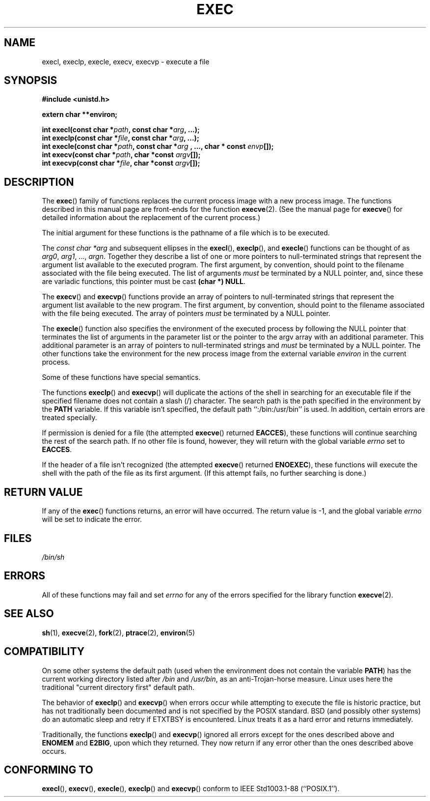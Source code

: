 .\" Copyright (c) 1991 The Regents of the University of California.
.\" All rights reserved.
.\"
.\" Redistribution and use in source and binary forms, with or without
.\" modification, are permitted provided that the following conditions
.\" are met:
.\" 1. Redistributions of source code must retain the above copyright
.\"    notice, this list of conditions and the following disclaimer.
.\" 2. Redistributions in binary form must reproduce the above copyright
.\"    notice, this list of conditions and the following disclaimer in the
.\"    documentation and/or other materials provided with the distribution.
.\" 3. All advertising materials mentioning features or use of this software
.\"    must display the following acknowledgement:
.\"	This product includes software developed by the University of
.\"	California, Berkeley and its contributors.
.\" 4. Neither the name of the University nor the names of its contributors
.\"    may be used to endorse or promote products derived from this software
.\"    without specific prior written permission.
.\"
.\" THIS SOFTWARE IS PROVIDED BY THE REGENTS AND CONTRIBUTORS ``AS IS'' AND
.\" ANY EXPRESS OR IMPLIED WARRANTIES, INCLUDING, BUT NOT LIMITED TO, THE
.\" IMPLIED WARRANTIES OF MERCHANTABILITY AND FITNESS FOR A PARTICULAR PURPOSE
.\" ARE DISCLAIMED.  IN NO EVENT SHALL THE REGENTS OR CONTRIBUTORS BE LIABLE
.\" FOR ANY DIRECT, INDIRECT, INCIDENTAL, SPECIAL, EXEMPLARY, OR CONSEQUENTIAL
.\" DAMAGES (INCLUDING, BUT NOT LIMITED TO, PROCUREMENT OF SUBSTITUTE GOODS
.\" OR SERVICES; LOSS OF USE, DATA, OR PROFITS; OR BUSINESS INTERRUPTION)
.\" HOWEVER CAUSED AND ON ANY THEORY OF LIABILITY, WHETHER IN CONTRACT, STRICT
.\" LIABILITY, OR TORT (INCLUDING NEGLIGENCE OR OTHERWISE) ARISING IN ANY WAY
.\" OUT OF THE USE OF THIS SOFTWARE, EVEN IF ADVISED OF THE POSSIBILITY OF
.\" SUCH DAMAGE.
.\"
.\"     @(#)exec.3	6.4 (Berkeley) 4/19/91
.\"
.\" Converted for Linux, Mon Nov 29 11:12:48 1993, faith@cs.unc.edu
.\" Updated more for Linux, Tue Jul 15 11:54:18 1997, pacman@cqc.com
.\" Modified, 24 Jun 2004, Michael Kerrisk <mtk-manpages@gmx.net>
.\"     Added note on casting NULL
.\"
.TH EXEC 3  1993-11-29 "BSD MANPAGE" "Linux Programmer's Manual"
.SH NAME
execl, execlp, execle, execv, execvp \- execute a file
.SH SYNOPSIS
.B #include <unistd.h>
.sp
.B extern char **environ;
.sp
.BI "int execl(const char *" path ", const char *" arg ", ...);"
.br
.BI "int execlp(const char *" file ", const char *" arg ", ...);"
.br
.BI "int execle(const char *" path ", const char *" arg
.BI ", ..., char * const " envp "[]);"
.br
.BI "int execv(const char *" path ", char *const " argv "[]);"
.br
.BI "int execvp(const char *" file ", char *const " argv "[]);"
.SH DESCRIPTION
The
.BR exec ()
family of functions replaces the current process image with a new process
image.  The functions described in this manual page are front-ends for the
function
.BR execve (2).
(See the manual page for
.BR execve ()
for detailed information about the replacement of the current process.)
.PP
The initial argument for these functions is the pathname of a file which is
to be executed.
.PP
The
.I "const char *arg"
and subsequent ellipses in the
.BR execl (),
.BR execlp (),
and
.BR execle ()
functions can be thought of as
.IR arg0 ,
.IR arg1 ,
\&...,
.IR argn .
Together they describe a list of one or more pointers to null-terminated
strings that represent the argument list available to the executed program.
The first argument, by convention, should point to the filename associated
with the file being executed.  The list of arguments
.I must
be terminated by a NULL
pointer, and, since these are variadic functions, this pointer must be cast
.BR "(char *) NULL" .
.PP
The
.BR execv ()
and
.BR execvp ()
functions provide an array of pointers to null-terminated strings that
represent the argument list available to the new program.  The first
argument, by convention, should point to the filename associated with the
file being executed.  The array of pointers
.I must
be terminated by a NULL pointer.
.PP
The
.BR execle ()
function also specifies the environment of the executed process by following
the NULL
pointer that terminates the list of arguments in the parameter list or the
pointer to the argv array with an additional parameter.  This additional
parameter is an array of pointers to null-terminated strings and
.I must
be terminated by a NULL pointer.  
The other functions take the environment for the new process
image from the external variable
.I environ
in the current process.
.PP
Some of these functions have special semantics.
.PP
The functions
.BR execlp ()
and
.BR execvp ()
will duplicate the actions of the shell in searching for an executable file
if the specified filename does not contain a slash (/) character.  The
search path is the path specified in the environment by the
.B PATH
variable.  If this variable isn't specified, the default path
``:/bin:/usr/bin'' is used.  In addition, certain
errors are treated specially.
.PP
If permission is denied for a file (the attempted
.BR execve ()
returned
.BR EACCES ),
these functions will continue searching the rest of the search path.  If no
other file is found, however, they will return with the global variable
.I errno
set to
.BR EACCES .
.PP
If the header of a file isn't recognized (the attempted
.BR execve ()
returned
.BR ENOEXEC ),
these functions will execute the shell with the path of the file as its
first argument.  (If this attempt fails, no further searching is done.)
.SH "RETURN VALUE"
If any of the
.BR exec ()
functions returns, an error will have occurred.  The return value is \-1,
and the global variable
.I errno
will be set to indicate the error.
.SH FILES
.I /bin/sh
.SH ERRORS
All of these functions may fail and set
.I errno
for any of the errors specified for the library function
.BR execve (2).
.SH "SEE ALSO"
.BR sh (1),
.BR execve (2),
.BR fork (2),
.BR ptrace (2),
.BR environ (5)
.SH COMPATIBILITY
On some other systems the default path (used when the environment
does not contain the variable \fBPATH\fR) has the current working
directory listed after
.I /bin
and
.IR /usr/bin ,
as an anti-Trojan-horse measure. Linux uses here the
traditional "current directory first" default path.
.PP
The behavior of
.BR execlp ()
and
.BR execvp ()
when errors occur while attempting to execute the file is historic
practice, but has not traditionally been documented and is not specified by
the POSIX standard. BSD (and possibly other systems) do an automatic
sleep and retry if ETXTBSY is encountered. Linux treats it as a hard
error and returns immediately.
.PP
Traditionally, the functions
.BR execlp ()
and
.BR execvp ()
ignored all errors except for the ones described above and
.B ENOMEM
and
.BR E2BIG ,
upon which they returned.  They now return if any error other than the ones
described above occurs.
.SH "CONFORMING TO"
.BR execl (),
.BR execv (),
.BR execle (),
.BR execlp ()
and
.BR execvp ()
conform to
IEEE Std1003.1-88 (``POSIX.1'').
